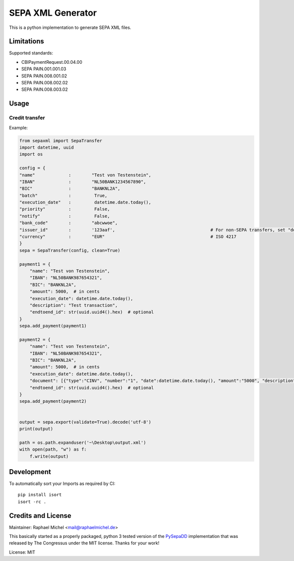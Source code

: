 SEPA XML Generator
==================

.. image:: https://travis-ci.org/raphaelm/python-sepaxml.svg?branch=master
   :target: https://travis-ci.org/raphaelm/python-sepaxml

.. image:: https://codecov.io/gh/raphaelm/python-sepaxml/branch/master/graph/badge.svg
   :target: https://codecov.io/gh/raphaelm/python-sepaxml

.. image:: http://img.shields.io/pypi/v/sepaxml.svg
   :target: https://pypi.python.org/pypi/sepaxml

This is a python implementation to generate SEPA XML files.

Limitations
-----------

Supported standards:

* CBIPaymentRequest.00.04.00
* SEPA PAIN.001.001.03
* SEPA PAIN.008.001.02
* SEPA PAIN.008.002.02
* SEPA PAIN.008.003.02


Usage
-----


Credit transfer
"""""""""""""""

Example:

.. code:: python

    from sepaxml import SepaTransfer
    import datetime, uuid
    import os

    config = {
    "name"             :        "Test von Testenstein",
    "IBAN"             :        "NL50BANK1234567890",
    "BIC"              :        "BANKNL2A",
    "batch"            :         True,
    "execution_date"   :         datetime.date.today(),
    "priority"         :         False,
    "notify"           :         False,
    "bank_code"        :        "abcwwoe",
    "issuer_id"        :        '123aaf',                                     # For non-SEPA transfers, set "domestic" to True, necessary e.g. for CH/LI
    "currency"         :        "EUR"                                         # ISO 4217
    }
    sepa = SepaTransfer(config, clean=True)

    payment1 = {
        "name": "Test von Testenstein",
        "IBAN": "NL50BANK987654321",
        "BIC": "BANKNL2A",
        "amount": 5000,  # in cents
        "execution_date": datetime.date.today(),
        "description": "Test transaction",
        "endtoend_id": str(uuid.uuid4().hex)  # optional
    }
    sepa.add_payment(payment1)
    
    payment2 = {
        "name": "Test von Testenstein",
        "IBAN": "NL50BANK987654321",
        "BIC": "BANKNL2A",
        "amount": 5000,  # in cents
        "execution_date": datetime.date.today(),
        "document": [{"type":"CINV", "number":"1", "date":datetime.date.today(), "amount":"5000", "description":"hi, hello"}, {"type":"CINV", "number":"2", "date":datetime.date.today(), "amount":"7000", "description":"hello, hi"}],
        "endtoend_id": str(uuid.uuid4().hex)  # optional
    }
    sepa.add_payment(payment2)
    
    
    output = sepa.export(validate=True).decode('utf-8')
    print(output)
    
    path = os.path.expanduser('~\Desktop\output.xml')    
    with open(path, "w") as f:
        f.write(output)



Development
-----------

To automatically sort your Imports as required by CI::

    pip install isort
    isort -rc .


Credits and License
-------------------

Maintainer: Raphael Michel <mail@raphaelmichel.de>

This basically started as a properly packaged, python 3 tested version
of the `PySepaDD`_ implementation that was released by The Congressus under the MIT license.
Thanks for your work!

License: MIT

.. _PySepaDD: https://github.com/congressus/PySepaDD
